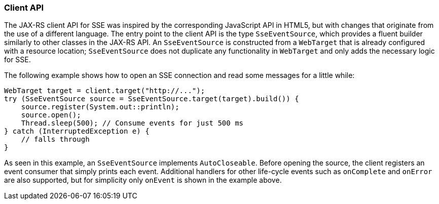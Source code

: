 [[sse_client_api]]
=== Client API

The JAX-RS client API for SSE was inspired by the corresponding
JavaScript API in HTML5, but with changes that originate from the use of
a different language. The entry point to the client API is the type
`SseEventSource`, which provides a fluent builder similarly to other
classes in the JAX-RS API. An `SseEventSource` is constructed from a
`WebTarget` that is already configured with a resource location;
`SseEventSource` does not duplicate any functionality in `WebTarget` and
only adds the necessary logic for SSE.

The following example shows how to open an SSE connection and read some
messages for a little while:

[source,java]
----
WebTarget target = client.target("http://...");
try (SseEventSource source = SseEventSource.target(target).build()) {
    source.register(System.out::println);
    source.open();
    Thread.sleep(500); // Consume events for just 500 ms
} catch (InterruptedException e) {
    // falls through
}
----

As seen in this example, an `SseEventSource` implements `AutoCloseable`.
Before opening the source, the client registers an event consumer that
simply prints each event. Additional handlers for other life-cycle
events such as `onComplete` and `onError` are also supported, but for
simplicity only `onEvent` is shown in the example above.
